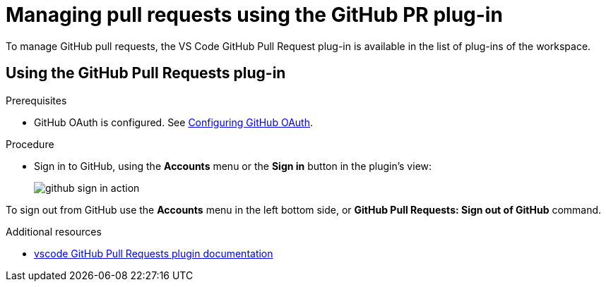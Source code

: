 // Module included in the following assemblies:
//
// version-control

[id="managing-pull-requests-using-the-github-pr-plug-in_{context}"]
= Managing pull requests using the GitHub PR plug-in

To manage GitHub pull requests, the VS Code GitHub Pull Request plug-in is available in the list of plug-ins of the workspace.


== Using the GitHub Pull Requests plug-in

.Prerequisites

* GitHub OAuth is configured. See xref:administration-guide:configuring-authorization#configuring-github-oauth_{context}[Configuring GitHub OAuth].

.Procedure

* Sign in to GitHub, using the *Accounts* menu or the *Sign in* button in the plugin's view:
+
image::git/github-sign-in-action.png[]

To sign out from GitHub use the *Accounts* menu in the left bottom side, or *GitHub Pull Requests: Sign out of GitHub* command.

.Additional resources

* link:https://code.visualstudio.com/docs/editor/github#_pull-requests[vscode GitHub Pull Requests plugin documentation]

